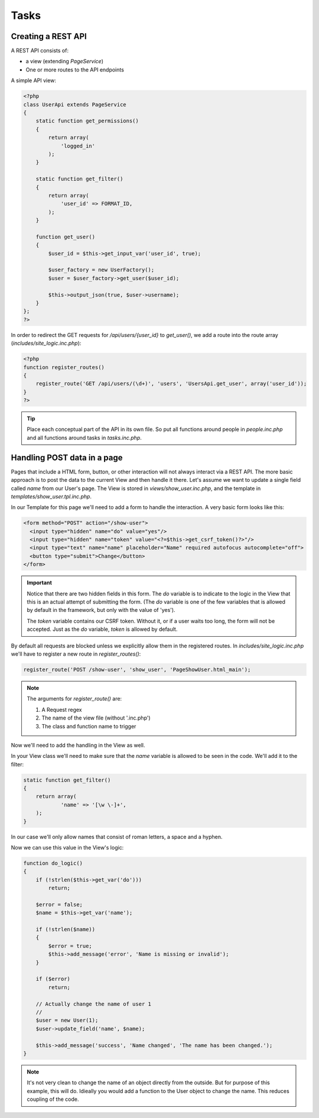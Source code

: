 Tasks
=====

Creating a REST API
-------------------

A REST API consists of:

* a view (extending *PageService*)
* One or more routes to the API endpoints

A simple API view:

.. code-block:: php

    <?php
    class UserApi extends PageService
    {
        static function get_permissions()
        {
            return array(
                'logged_in'
            );
        }

        static function get_filter()
        {
            return array(
                'user_id' => FORMAT_ID,
            );
        }

        function get_user()
        {
            $user_id = $this->get_input_var('user_id', true);

            $user_factory = new UserFactory();
            $user = $user_factory->get_user($user_id);

            $this->output_json(true, $user->username);
        }
    };
    ?>

In order to redirect the GET requests for */api/users/{user_id}* to *get_user()*, we add a route into the route array (*includes/site_logic.inc.php*):

.. code-block:: php

    <?php
    function register_routes()
    {
        register_route('GET /api/users/(\d+)', 'users', 'UsersApi.get_user', array('user_id'));
    }
    ?>

.. tip::

       Place each conceptual part of the API in its own file. So put all functions around
       people in *people.inc.php* and all functions around tasks in *tasks.inc.php*.

Handling POST data in a page
----------------------------

Pages that include a HTML form, button, or other interaction will not always interact via a REST API. The more basic approach is to post the data to the current View and then handle it there. Let's assume we want to update a single field called *name* from our User's page. The View is stored in *views/show_user.inc.php*, and the template in *templates/show_user.tpl.inc.php*.

In our Template for this page we'll need to add a form to handle the interaction. A very basic form looks like this:

.. code-block:: html

    <form method="POST" action="/show-user">
      <input type="hidden" name="do" value="yes"/>
      <input type="hidden" name="token" value="<?=$this->get_csrf_token()?>"/>
      <input type="text" name="name" placeholder="Name" required autofocus autocomplete="off">
      <button type="submit">Change</button>
    </form>

.. important::

   Notice that there are two hidden fields in this form. The *do* variable is to indicate to the logic in the View that this is an actual attempt of submitting the form. (The *do* variable is one of the few variables that is allowed by default in the framework, but only with the value of 'yes').

   The *token* variable contains our CSRF token. Without it, or if a user waits too long, the form will not be accepted. Just as the *do* variable, *token* is allowed by default.

By default all requests are blocked unless we explicitly allow them in the registered routes. In *includes/site_logic.inc.php* we'll have to register a new route in `register_routes()`:

.. code-block:: php

    register_route('POST /show-user', 'show_user', 'PageShowUser.html_main');

.. note::

   The arguments for `register_route()` are:

   1. A Request regex
   2. The name of the view file (without '.inc.php')
   3. The class and function name to trigger

Now we'll need to add the handling in the View as well.

In your View class we'll need to make sure that the *name* variable is allowed to be seen in the code. We'll add it to the filter:

.. code-block:: php

    static function get_filter()
    {
        return array(
                'name' => '[\w \-]+',
        );
    }

In our case we'll only allow names that consist of roman letters, a space and a hyphen.

Now we can use this value in the View's logic:

.. code-block:: php

    function do_logic()
    {
        if (!strlen($this->get_var('do')))
            return;

        $error = false;
        $name = $this->get_var('name');

        if (!strlen($name))
        {
            $error = true;
            $this->add_message('error', 'Name is missing or invalid');
        }

        if ($error)
            return;

        // Actually change the name of user 1
        //
        $user = new User(1);
        $user->update_field('name', $name);

        $this->add_message('success', 'Name changed', 'The name has been changed.');
    }

.. note::

   It's not very clean to change the name of an object directly from the outside. But for purpose of this example, this will do. Idieally you would add a function to the User object to change the name. This reduces coupling of the code.


